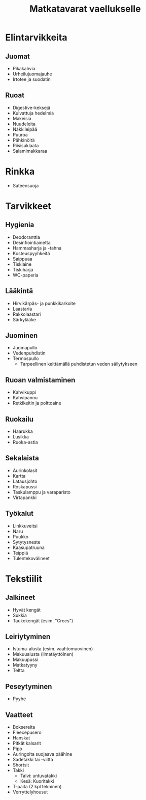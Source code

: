#+TITLE: Matkatavarat vaellukselle

* Elintarvikkeita
** Juomat
- Pikakahvia
- Urheilujuomajauhe
- Irtotee ja suodatin
** Ruoat
- Digestive-keksejä
- Kuivattuja hedelmiä
- Makeisia
- Nuudeleita
- Näkkileipää
- Puuroa
- Pähkinöitä
- Riisisuklaata
- Salamimakkaraa
* Rinkka
- Sateensuoja
* Tarvikkeet
** Hygienia
- Deodoranttia
- Desinfiointiainetta
- Hammasharja ja -tahna
- Kosteuspyyhkeitä
- Saippuaa
- Tiskiaine
- Tiskiharja
- WC-paperia
** Lääkintä
- Hirvikärpäs- ja punkkikarkoite
- Laastaria
- Rakkolaastari
- Särkylääke
** Juominen
- Juomapullo
- Vedenpuhdistin
- Termospullo
  + Tarpeellinen keittämällä puhdistetun veden säilytykseen
** Ruoan valmistaminen
- Kahvikuppi
- Kahvipannu
- Retkikeitin ja polttoaine
** Ruokailu
- Haarukka
- Lusikka
- Ruoka-astia
** Sekalaista
- Aurinkolasit
- Kartta
- Latausjohto
- Roskapussi
- Taskulamppu ja varaparisto
- Virtapankki
** Työkalut
- Linkkuveitsi
- Naru
- Puukko
- Sytytysneste
- Kaasupatruuna
- Teippiä
- Tulentekovälineet
* Tekstiilit
** Jalkineet
- Hyvät kengät
- Sukkia
- Taukokengät (esim. "Crocs")
** Leiriytyminen
- Istuma-alusta (esim. vaahtomuovinen)
- Makuualusta (ilmatäyttöinen)
- Makuupussi
- Matkatyyny
- Teltta
** Peseytyminen
- Pyyhe
** Vaatteet
- Boksereita
- Fleecepusero
- Hanskat
- Pitkät kalsarit
- Pipo
- Auringolta suojaava päähine
- Sadetakki tai -viitta
- Shortsit
- Takki
  + Talvi: untuvatakki
  + Kesä: Kuoritakki
- T-paita (2 kpl tekninen)
- Verryttelyhousut

